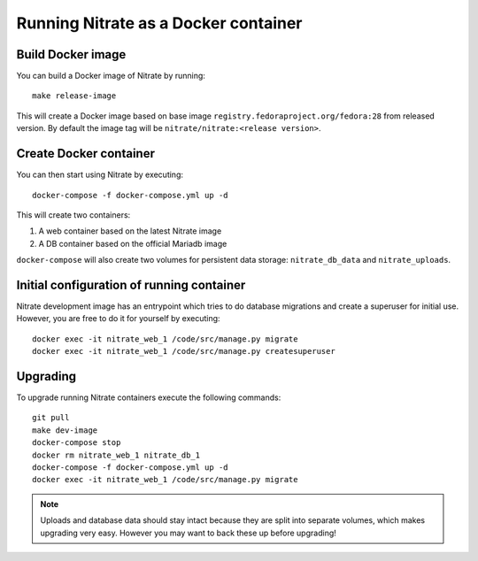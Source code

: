Running Nitrate as a Docker container
=====================================

Build Docker image
------------------

You can build a Docker image of Nitrate by running::

    make release-image

This will create a Docker image based on base image
``registry.fedoraproject.org/fedora:28`` from released version. By
default the image tag will be ``nitrate/nitrate:<release version>``.


Create Docker container
-----------------------

You can then start using Nitrate by executing::

    docker-compose -f docker-compose.yml up -d

This will create two containers:

1) A web container based on the latest Nitrate image
2) A DB container based on the official Mariadb image


``docker-compose`` will also create two volumes for persistent data storage:
``nitrate_db_data`` and ``nitrate_uploads``.


Initial configuration of running container
------------------------------------------

Nitrate development image has an entrypoint which tries to do database
migrations and create a superuser for initial use. However, you are
free to do it for yourself by executing::

    docker exec -it nitrate_web_1 /code/src/manage.py migrate
    docker exec -it nitrate_web_1 /code/src/manage.py createsuperuser


Upgrading
---------

To upgrade running Nitrate containers execute the following commands::

    git pull
    make dev-image
    docker-compose stop
    docker rm nitrate_web_1 nitrate_db_1
    docker-compose -f docker-compose.yml up -d
    docker exec -it nitrate_web_1 /code/src/manage.py migrate

.. note::

    Uploads and database data should stay intact because they are split into
    separate volumes, which makes upgrading very easy. However you may want to
    back these up before upgrading!
